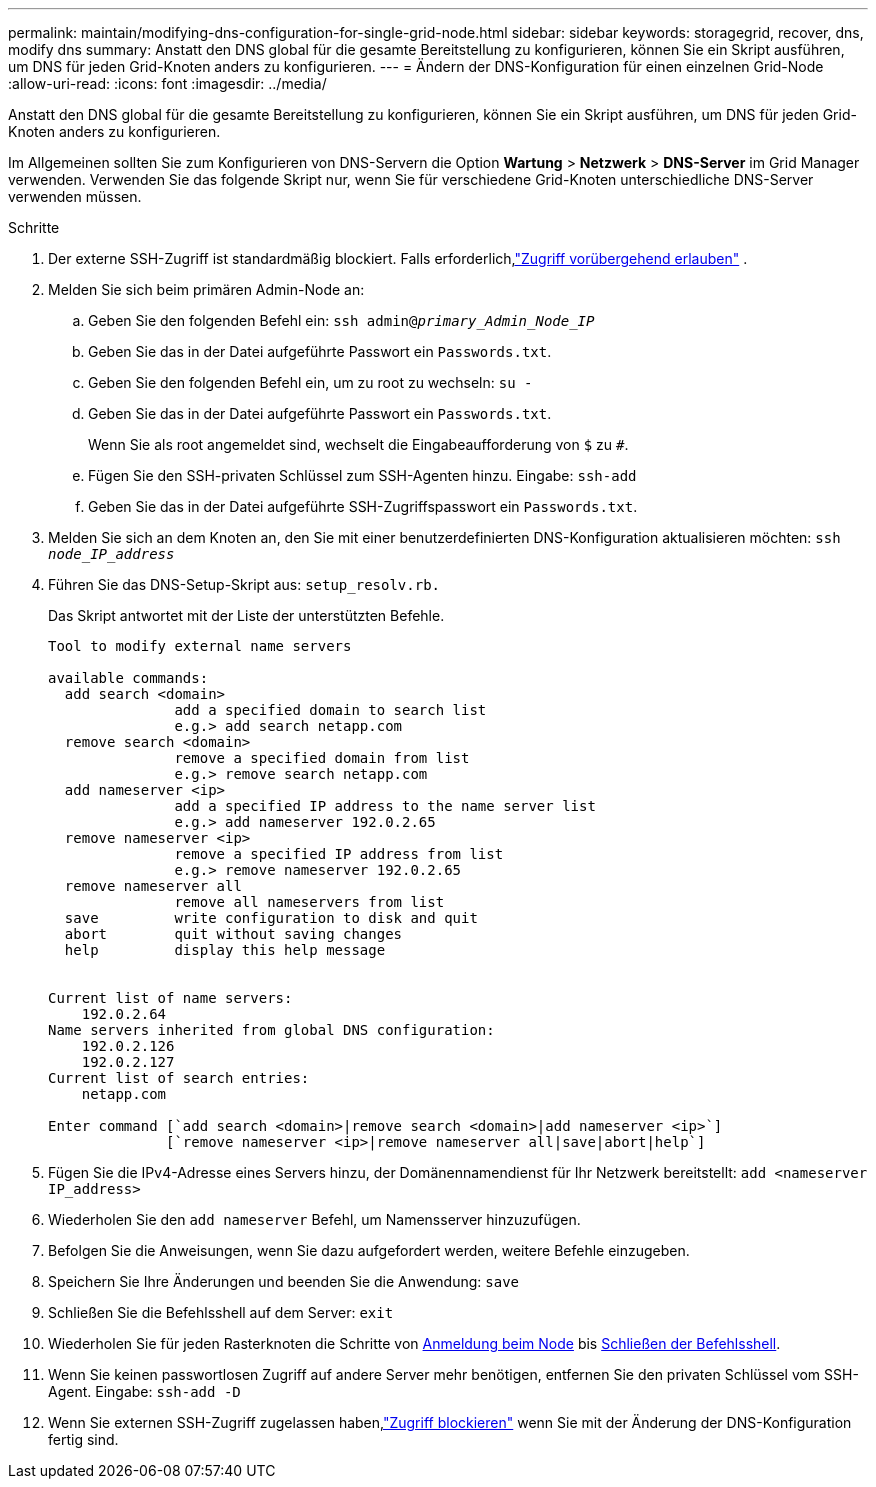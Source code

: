 ---
permalink: maintain/modifying-dns-configuration-for-single-grid-node.html 
sidebar: sidebar 
keywords: storagegrid, recover, dns, modify dns 
summary: Anstatt den DNS global für die gesamte Bereitstellung zu konfigurieren, können Sie ein Skript ausführen, um DNS für jeden Grid-Knoten anders zu konfigurieren. 
---
= Ändern der DNS-Konfiguration für einen einzelnen Grid-Node
:allow-uri-read: 
:icons: font
:imagesdir: ../media/


[role="lead"]
Anstatt den DNS global für die gesamte Bereitstellung zu konfigurieren, können Sie ein Skript ausführen, um DNS für jeden Grid-Knoten anders zu konfigurieren.

Im Allgemeinen sollten Sie zum Konfigurieren von DNS-Servern die Option *Wartung* > *Netzwerk* > *DNS-Server* im Grid Manager verwenden.  Verwenden Sie das folgende Skript nur, wenn Sie für verschiedene Grid-Knoten unterschiedliche DNS-Server verwenden müssen.

.Schritte
. Der externe SSH-Zugriff ist standardmäßig blockiert.  Falls erforderlich,link:../admin/manage-external-ssh-access.html["Zugriff vorübergehend erlauben"] .
. Melden Sie sich beim primären Admin-Node an:
+
.. Geben Sie den folgenden Befehl ein: `ssh admin@_primary_Admin_Node_IP_`
.. Geben Sie das in der Datei aufgeführte Passwort ein `Passwords.txt`.
.. Geben Sie den folgenden Befehl ein, um zu root zu wechseln: `su -`
.. Geben Sie das in der Datei aufgeführte Passwort ein `Passwords.txt`.
+
Wenn Sie als root angemeldet sind, wechselt die Eingabeaufforderung von `$` zu `#`.

.. Fügen Sie den SSH-privaten Schlüssel zum SSH-Agenten hinzu. Eingabe: `ssh-add`
.. Geben Sie das in der Datei aufgeführte SSH-Zugriffspasswort ein `Passwords.txt`.


. [[log_in_to_Node]]Melden Sie sich an dem Knoten an, den Sie mit einer benutzerdefinierten DNS-Konfiguration aktualisieren möchten: `ssh _node_IP_address_`
. Führen Sie das DNS-Setup-Skript aus: `setup_resolv.rb.`
+
Das Skript antwortet mit der Liste der unterstützten Befehle.

+
[listing]
----
Tool to modify external name servers

available commands:
  add search <domain>
               add a specified domain to search list
               e.g.> add search netapp.com
  remove search <domain>
               remove a specified domain from list
               e.g.> remove search netapp.com
  add nameserver <ip>
               add a specified IP address to the name server list
               e.g.> add nameserver 192.0.2.65
  remove nameserver <ip>
               remove a specified IP address from list
               e.g.> remove nameserver 192.0.2.65
  remove nameserver all
               remove all nameservers from list
  save         write configuration to disk and quit
  abort        quit without saving changes
  help         display this help message


Current list of name servers:
    192.0.2.64
Name servers inherited from global DNS configuration:
    192.0.2.126
    192.0.2.127
Current list of search entries:
    netapp.com

Enter command [`add search <domain>|remove search <domain>|add nameserver <ip>`]
              [`remove nameserver <ip>|remove nameserver all|save|abort|help`]
----
. Fügen Sie die IPv4-Adresse eines Servers hinzu, der Domänennamendienst für Ihr Netzwerk bereitstellt: `add <nameserver IP_address>`
. Wiederholen Sie den `add nameserver` Befehl, um Namensserver hinzuzufügen.
. Befolgen Sie die Anweisungen, wenn Sie dazu aufgefordert werden, weitere Befehle einzugeben.
. Speichern Sie Ihre Änderungen und beenden Sie die Anwendung: `save`
. [[close_cmd_Shell]]Schließen Sie die Befehlsshell auf dem Server: `exit`
. Wiederholen Sie für jeden Rasterknoten die Schritte von <<log_in_to_node,Anmeldung beim Node>> bis <<close_cmd_shell,Schließen der Befehlsshell>>.
. Wenn Sie keinen passwortlosen Zugriff auf andere Server mehr benötigen, entfernen Sie den privaten Schlüssel vom SSH-Agent. Eingabe: `ssh-add -D`
. Wenn Sie externen SSH-Zugriff zugelassen haben,link:../admin/manage-external-ssh-access.html["Zugriff blockieren"] wenn Sie mit der Änderung der DNS-Konfiguration fertig sind.

